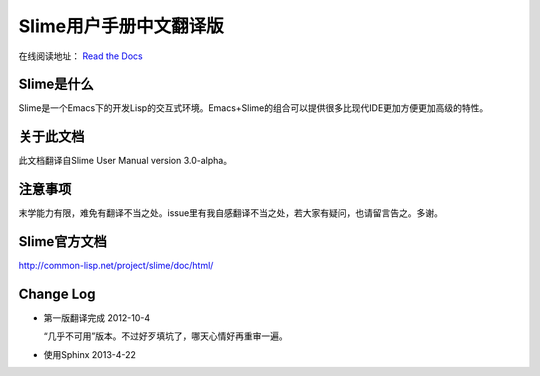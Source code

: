 Slime用户手册中文翻译版
=====================

在线阅读地址： `Read the Docs <https://slime-user-manual-cn.readthedocs.org/en/latest/>`_

Slime是什么
------------

Slime是一个Emacs下的开发Lisp的交互式环境。Emacs+Slime的组合可以提供很多比现代IDE更加方便更加高级的特性。

关于此文档
-----------

此文档翻译自Slime User Manual version 3.0-alpha。

注意事项
--------

末学能力有限，难免有翻译不当之处。issue里有我自感翻译不当之处，若大家有疑问，也请留言告之。多谢。

Slime官方文档
--------------

`http://common-lisp.net/project/slime/doc/html/ <http://common-lisp.net/project/slime/doc/html/>`_

Change Log
-----------

* 第一版翻译完成 2012-10-4

  “几乎不可用”版本。不过好歹填坑了，哪天心情好再重审一遍。

* 使用Sphinx 2013-4-22

